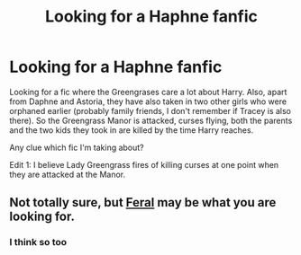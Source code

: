 #+TITLE: Looking for a Haphne fanfic

* Looking for a Haphne fanfic
:PROPERTIES:
:Author: shreha89
:Score: 1
:DateUnix: 1558799502.0
:DateShort: 2019-May-25
:FlairText: Request
:END:
Looking for a fic where the Greengrases care a lot about Harry. Also, apart from Daphne and Astoria, they have also taken in two other girls who were orphaned earlier (probably family friends, I don't remember if Tracey is also there). So the Greengrass Manor is attacked, curses flying, both the parents and the two kids they took in are killed by the time Harry reaches.

Any clue which fic I'm taking about?

Edit 1: I believe Lady Greengrass fires of killing curses at one point when they are attacked at the Manor.


** Not totally sure, but [[https://www.fanfiction.net/s/10831723/1/Feral][Feral]] may be what you are looking for.
:PROPERTIES:
:Author: PlusMortgage
:Score: 2
:DateUnix: 1558801032.0
:DateShort: 2019-May-25
:END:

*** I think so too
:PROPERTIES:
:Author: abh1237777ab
:Score: 1
:DateUnix: 1558803048.0
:DateShort: 2019-May-25
:END:
